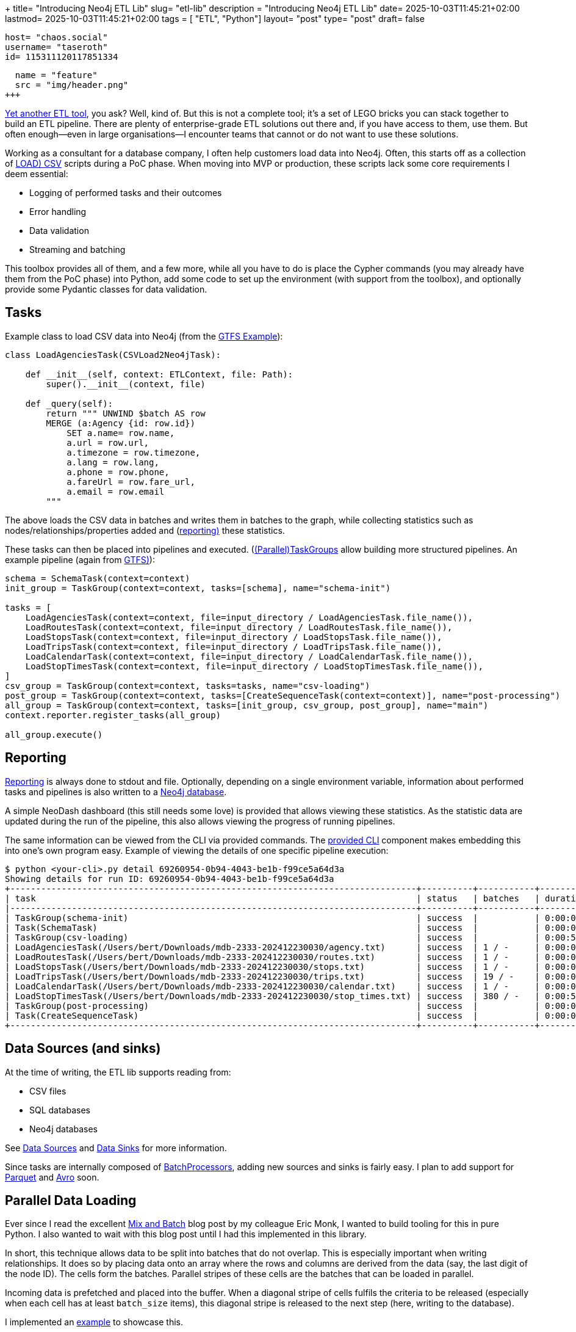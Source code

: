 +++
title= "Introducing Neo4j ETL Lib"
slug= "etl-lib"
description = "Introducing Neo4j ETL Lib"
date= 2025-10-03T11:45:21+02:00
lastmod= 2025-10-03T11:45:21+02:00
tags = [ "ETL", "Python"]
layout= "post"
type=  "post"
draft= false
[comments]
    host= "chaos.social"
    username= "taseroth"
    id= 115311120117851334

[[resources]]
  name = "feature"
  src = "img/header.png"
+++

https://neo-technology-field.github.io/python-etl-lib/index.html[Yet another ETL tool], you ask? Well, kind of. But this is not a complete tool; it's a set of LEGO bricks you can stack together to build an ETL pipeline. There are plenty of enterprise-grade ETL solutions out there and, if you have access to them, use them. But often enough—even in large organisations—I encounter teams that cannot or do not want to use these solutions.

Working as a consultant for a database company, I often help customers load data into Neo4j. Often, this starts off as a collection of https://neo4j.com/docs/cypher-manual/5/clauses/load-csv/[LOAD) CSV] scripts during a PoC phase. When moving into MVP or production, these scripts lack some core requirements I deem essential:

* Logging of performed tasks and their outcomes
* Error handling
* Data validation
* Streaming and batching

This toolbox provides all of them, and a few more, while all you have to do is place the Cypher commands (you may already have them from the PoC phase) into Python, add some code to set up the environment (with support from the toolbox), and optionally provide some Pydantic classes for data validation.

== Tasks

Example class to load CSV data into Neo4j (from the https://github.com/neo-technology-field/python-etl-lib/tree/main/examples/gtfs[GTFS Example]):

[source, Python]
----
class LoadAgenciesTask(CSVLoad2Neo4jTask):

    def __init__(self, context: ETLContext, file: Path):
        super().__init__(context, file)

    def _query(self):
        return """ UNWIND $batch AS row
        MERGE (a:Agency {id: row.id})
            SET a.name= row.name,
            a.url = row.url,
            a.timezone = row.timezone,
            a.lang = row.lang,
            a.phone = row.phone,
            a.fareUrl = row.fare_url,
            a.email = row.email
        """
----

The above loads the CSV data in batches and writes them in batches to the graph, while collecting statistics such as nodes/relationships/properties added and (https://neo-technology-field.github.io/python-etl-lib/reporting.html[reporting)] these statistics.

These tasks can then be placed into pipelines and executed. (https://neo-technology-field.github.io/python-etl-lib/source/etl_lib.core.Task.html#etl_lib.core.Task.TaskGroup[(Parallel)TaskGroups] allow building more structured pipelines. An example pipeline (again from https://github.com/neo-technology-field/python-etl-lib/tree/main/examples/gtfs[GTFS)]):

[source, Python]
----
schema = SchemaTask(context=context)
init_group = TaskGroup(context=context, tasks=[schema], name="schema-init")

tasks = [
    LoadAgenciesTask(context=context, file=input_directory / LoadAgenciesTask.file_name()),
    LoadRoutesTask(context=context, file=input_directory / LoadRoutesTask.file_name()),
    LoadStopsTask(context=context, file=input_directory / LoadStopsTask.file_name()),
    LoadTripsTask(context=context, file=input_directory / LoadTripsTask.file_name()),
    LoadCalendarTask(context=context, file=input_directory / LoadCalendarTask.file_name()),
    LoadStopTimesTask(context=context, file=input_directory / LoadStopTimesTask.file_name()),
]
csv_group = TaskGroup(context=context, tasks=tasks, name="csv-loading")
post_group = TaskGroup(context=context, tasks=[CreateSequenceTask(context=context)], name="post-processing")
all_group = TaskGroup(context=context, tasks=[init_group, csv_group, post_group], name="main")
context.reporter.register_tasks(all_group)

all_group.execute()
----

== Reporting

https://neo-technology-field.github.io/python-etl-lib/reporting.html[Reporting] is always done to stdout and file. Optionally, depending on a single environment variable, information about performed tasks and pipelines is also written to a https://neo-technology-field.github.io/python-etl-lib/reporting.html#neo4j-reporter[Neo4j database].

A simple NeoDash dashboard (this still needs some love) is provided that allows viewing these statistics. As the statistic data are updated during the run of the pipeline, this also allows viewing the progress of running pipelines.

The same information can be viewed from the CLI via provided commands. The https://neo-technology-field.github.io/python-etl-lib/cli.html#[provided CLI] component makes embedding this into one's own program easy. Example of viewing the details of one specific pipeline execution:

[source, bash]
----
$ python <your-cli>.py detail 69260954-0b94-4043-be1b-f99ce5a64d3a
Showing details for run ID: 69260954-0b94-4043-be1b-f99ce5a64d3a
+-------------------------------------------------------------------------------+----------+-----------+------------+-----------+
| task                                                                          | status   | batches   | duration   |   changes |
|-------------------------------------------------------------------------------+----------+-----------+------------+-----------|
| TaskGroup(schema-init)                                                        | success  |           | 0:00:00    |         0 |
| Task(SchemaTask)                                                              | success  |           | 0:00:00    |         0 |
| TaskGroup(csv-loading)                                                        | success  |           | 0:00:57    |   4566469 |
| LoadAgenciesTask(/Users/bert/Downloads/mdb-2333-202412230030/agency.txt)      | success  | 1 / -     | 0:00:00    |         6 |
| LoadRoutesTask(/Users/bert/Downloads/mdb-2333-202412230030/routes.txt)        | success  | 1 / -     | 0:00:00    |      1495 |
| LoadStopsTask(/Users/bert/Downloads/mdb-2333-202412230030/stops.txt)          | success  | 1 / -     | 0:00:00    |     33360 |
| LoadTripsTask(/Users/bert/Downloads/mdb-2333-202412230030/trips.txt)          | success  | 19 / -    | 0:00:03    |    733552 |
| LoadCalendarTask(/Users/bert/Downloads/mdb-2333-202412230030/calendar.txt)    | success  | 1 / -     | 0:00:00    |       424 |
| LoadStopTimesTask(/Users/bert/Downloads/mdb-2333-202412230030/stop_times.txt) | success  | 380 / -   | 0:00:54    |   3797632 |
| TaskGroup(post-processing)                                                    | success  |           | 0:00:07    |         0 |
| Task(CreateSequenceTask)                                                      | success  |           | 0:00:07    |         0 |
+-------------------------------------------------------------------------------+----------+-----------+------------+-----------+
----

== Data Sources (and sinks)

At the time of writing, the ETL lib supports reading from:

* CSV files
* SQL databases
* Neo4j databases

See https://neo-technology-field.github.io/python-etl-lib/data-sources.html#[Data Sources] and https://neo-technology-field.github.io/python-etl-lib/data-sinks.html[Data Sinks] for more information.

Since tasks are internally composed of https://neo-technology-field.github.io/python-etl-lib/batching.html[BatchProcessors], adding new sources and sinks is fairly easy. I plan to add support for https://parquet.apache.org/[Parquet] and https://avro.apache.org/[Avro] soon.

== Parallel Data Loading

Ever since I read the excellent https://neo4j.com/blog/developer/mix-and-batch-relationship-load/[Mix and Batch] blog post by my colleague Eric Monk, I wanted to build tooling for this in pure Python. I also wanted to wait with this blog post until I had this implemented in this library.

In short, this technique allows data to be split into batches that do not overlap. This is especially important when writing relationships. It does so by placing data onto an array where the rows and columns are derived from the data (say, the last digit of the node ID). The cells form the batches. Parallel stripes of these cells are the batches that can be loaded in parallel.

Incoming data is prefetched and placed into the buffer. When a diagonal stripe of cells fulfils the criteria to be released (especially when each cell has at least `batch_size` items), this diagonal stripe is released to the next step (here, writing to the database).

I implemented an https://github.com/neo-technology-field/python-etl-lib/tree/main/examples/nyc-taxi[example] to showcase this.

When enabling DEBUG mode, the matrix is printed:

[source]
----
2025-10-03 17:06:44,498 - DEBUG - etl_lib.core.SplittingBatchProcessor.SplittingBatchProcessor - [prefetcher] - buffer matrix:
+-----+---------+---------+---------+--------+-------+--------+---------+--------+---------+---------+
|     |     c00 |     c01 |     c02 |    c03 |   c04 |    c05 |     c06 |    c07 |     c08 |     c09 |
|-----+---------+---------+---------+--------+-------+--------+---------+--------+---------+---------|
| r00 |   13849 |   12486 |    4432 |  10059 |  6857 |    256 |   12957 |   6340 |    8184 | [11044] |
| r01 | [13992] |    4001 |    5114 |   5475 |     0 |    339 |    9096 |   4723 |    5873 |     914 |
| r02 |   11076 | [15054] |    2666 |  14738 |   245 |      0 |    9758 |   7168 |    9989 |    7092 |
| r03 |   11261 |    8105 | [12767] |   3242 |  2830 |    103 |    2940 |   3596 |    6417 |    5535 |
| r04 |    7970 |    3685 |     302 | [6449] |  3749 |    949 |     245 |      0 |    2731 |    1912 |
| r05 |     142 |     488 |     161 |    129 | [951] |    492 |     571 |     42 |       0 |     163 |
| r06 |   11153 |    8887 |    5045 |   7217 |   491 | [1380] |    2823 |   6352 |     309 |       0 |
| r07 |     377 |    4197 |    3559 |   4306 |   700 |    152 | [11794] |   2355 |    1929 |     380 |
| r08 |   10475 |    4772 |    6786 |  11268 |  4587 |    403 |    3790 | [5371] |    8642 |    9080 |
| r09 |    5053 |     394 |       0 |   6540 |  2295 |    521 |     782 |    637 | [10871] |    1796 |
+-----+---------+---------+---------+--------+-------+--------+---------+--------+---------+---------+
----

You can see the cells with their current number of items. The cells with the `[1234]` are the ones released at that moment.

To use it, you only need to provide the Cypher to write the batches. See https://neo-technology-field.github.io/python-etl-lib/parallel.html#mix-and-batch[Mix and Batch] in the documentation.

The achievable speed-up depends on many factors, so it is hard to predict. Influencing factors include available CPU cores, network latency, available I/O, and others. Unscientific tests on my local laptop with Neo4j running in Docker, and on a GCP instance for loading the NYC taxi data:

|===
|Environment | Sequential | Parallel

|Docker
| 35
| 19

| GCP
| 59
| 27

|===

All numbers are minutes to run the full import against an empty database (run multiple times and averaged).


There is also another option to process data in parallel using https://neo-technology-field.github.io/python-etl-lib/parallel.html#paralleltaskgroup[ParallelTaskGroups]. This is much simpler but only works if the data written is known not to touch the same parts in the graph.

== Testing

Last, but not least, the lib contains https://neo-technology-field.github.io/python-etl-lib/testing.html[pytest fixtures and functions] to allow testing of the pipelines. It uses the excellent https://testcontainers.com/[TestContainers] library to run tests with the DB running in a Docker environment.

